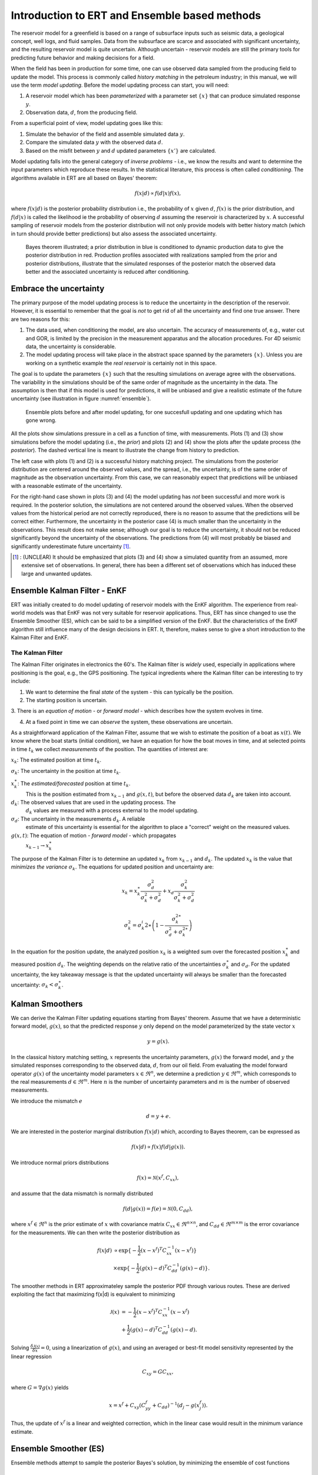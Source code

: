Introduction to ERT and Ensemble based methods
==============================================

The reservoir model for a greenfield is based on a range of subsurface inputs such as seismic
data, a geological concept, well logs, and fluid samples. Data from the subsurface are scarce and
associated with significant uncertainty, and the resulting reservoir model is quite uncertain.
Although uncertain - reservoir models are still the primary tools for predicting future behavior
and making decisions for a field.

When the field has been in production for some time, one can use observed data sampled from the
producing field to update the model. This process is commonly called *history matching* in the
petroleum industry; in this manual, we will use the term *model updating*. Before the model
updating process can start, you will need:


1. A reservoir model which has been *parameterized* with a parameter set :math:`\{x\}` 
   that can produce simulated response :math:`y`.

2. Observation data, :math:`d`, from the producing field.

From a superficial point of view, model updating goes like this:

1. Simulate the behavior of the field and assemble simulated data :math:`y`. 

2. Compare the simulated data :math:`y` with the observed data :math:`d`. 

3. Based on the misfit between :math:`y` and :math:`d` updated parameters 
   :math:`\{x'\}` are calculated.   

Model updating falls into the general category of *inverse problems* - i.e., we know the results
and want to determine the input parameters which reproduce these results. In the statistical
literature, this process is often called *conditioning*. The algorithms available in ERT are all
based on Bayes' theorem:

.. math::

   f(x|d) \propto f(d|x)f(x),

where :math:`f(x|d)` is the posterior probability distribution i.e., the probability of :math:`x`
given :math:`d`, :math:`f(x)` is the prior distribution, and :math:`f(d|x)` is called the
likelihood ie the probability of observing :math:`d` assuming the reservoir is characterized by
:math:`x`. A successful sampling of reservoir models from the posterior distribution will not
only provide models with better history match (which in turn should provide better predictions)
but also assess the associated uncertainty.


.. figure:: images/Bayes_theorem.PNG
   :scale: 70%

   Bayes theorem illustrated; a prior distribution in blue is conditioned to dynamic production data
   to give the posterior distribution in red. Production profiles associated with realizations
   sampled from the prior and posterior distributions,  illustrate that the simulated responses of
   the posterior match the observed data better and the associated uncertainty is reduced after
   conditioning.


Embrace the uncertainty
-----------------------

The primary purpose of the model updating process is to reduce the uncertainty in the description
of the reservoir. However, it is essential to remember that the goal is *not* to get rid of all
the uncertainty and find one true answer. There are two reasons for this:

1. The data used, when conditioning the model, are also uncertain. The accuracy of measurements
   of, e.g., water cut and GOR, is limited by the precision in the measurement apparatus and the
   allocation procedures. For 4D seismic data, the uncertainty is considerable.

2. The model updating process will take place in the abstract space spanned by
   the parameters :math:`\{x\}`. Unless you are working on a synthetic
   example the *real reservoir* is certainly not in this space.

The goal is to update the parameters :math:`\{x\}` such that the resulting simulations on average
agree with the observations.  The variability in the simulations should be of the same order of
magnitude as the uncertainty in the data. The assumption is then that if this model is used for
predictions, it will be unbiased and give a realistic estimate of the future uncertainty (see
illustration in figure :numref:`ensemble`).

.. figure:: images/bpr.jpg
   :scale: 20%

   Ensemble plots before and after model updating, for one succesfull updating
   and one updating which has gone wrong.


All the plots show simulations pressure in a cell as a function of time, with measurements. Plots
(1) and (3) show simulations before the model updating (i.e., the *prior*) and plots (2) and (4)
show the plots after the update process (the *posterior*). The dashed vertical line is meant to
illustrate the change from history to prediction. 
 
The left case with plots (1) and (2) is a successful history matching project. The simulations
from the posterior distribution are centered around the observed values, and the spread, i.e.,
the uncertainty, is of the same order of magnitude as the observation uncertainty. From this
case, we can reasonably expect that predictions will be unbiased with a reasonable estimate of
the uncertainty. 

For the right-hand case shown in plots (3) and (4) the model updating has *not* been successful
and more work is required. In the posterior solution, the simulations are not centered around the
observed values. When the observed values from the historical period are not correctly
reproduced, there is no reason to assume that the predictions will be correct either.
Furthermore, the uncertainty in the posterior case (4) is much smaller than the uncertainty in
the observations. This result does not make sense; although our goal is to reduce the
uncertainty, it should not be reduced significantly beyond the uncertainty of the observations.
The predictions from (4) will most probably be biased and significantly underestimate future
uncertainty [#]_.
 
.. [#] : (UNCLEAR) It should be emphasized that plots (3) and (4) show a simulated quantity from an
         assumed, more extensive set of observations. In general, there has been a different set of
         observations which has induced these large and unwanted updates.


Ensemble Kalman Filter - EnKF
-----------------------------
ERT was initially created to do model updating of reservoir models with the EnKF algorithm. The
experience from real-world models was that EnKF was not very suitable for reservoir applications.
Thus, ERT has since changed to use the Ensemble Smoother (ES), which can be said to be a
simplified version of the EnKF. But the characteristics of the EnKF algorithm still influence
many of the design decisions in ERT. It, therefore, makes sense to give a short introduction to
the Kalman Filter and EnKF.

The Kalman Filter
~~~~~~~~~~~~~~~~~


The Kalman Filter originates in electronics the 60's. The Kalman filter is *widely* used,
especially in applications where positioning is the goal, e.g., the GPS positioning. The typical
ingredients where the Kalman filter can be interesting to try include:

1. We want to determine the final *state* of the system - this can typically be the position.

2. The starting position is uncertain.

3. There is an *equation of motion* - or *forward model* - which describes how the system evolves
in time.

4. At a fixed point in time we can *observe* the system, these observations are uncertain.

As a straightforward application of the Kalman Filter, assume that we wish to estimate the
position of a boat as :math:`x(t)`. We know where the boat starts (initial condition), we have an
equation for how the boat moves in time, and at selected points in time :math:`t_k` we collect
*measurements* of the position. The quantities of interest are:

:math:`x_k`: The estimated position at time :math:`t_k`.

:math:`\sigma_k`: The uncertainty in the position at time :math:`t_k`.
   
:math:`x_k^{\ast}`: The *estimated/forecasted* position at time :math:`t_k`. 
   This is the position estimated from :math:`x_{k-1}` and :math:`g(x,t)`, but
   before the observed data :math:`d_k` are taken into account.

:math:`d_k`: The observed values that are used in the updating process. The
   :math:`d_k` values are measured with a process external to the model updating.

:math:`\sigma_d`: The uncertainty in the measurements :math:`d_k`. A reliable
      estimate of this uncertainty is essential for the algorithm to place a
      "correct" weight on the measured values.

:math:`g(x,t)`: The equation of motion - *forward model* - which propagates
       :math:`x_{k-1} \to x_k^{\ast}` 


The purpose of the Kalman Filter is to determine an updated :math:`x_k` from
:math:`x_{k-1}` and :math:`d_k`. The updated :math:`x_k` is the value that
*minimizes the variance* :math:`\sigma_k`. The equations for updated position
and uncertainty are:

.. math::

   x_k = x_k^{\ast}\frac{\sigma_d^2}{\sigma_k^2 + \sigma_d^2} + x_d
   \frac{\sigma_k^2}{\sigma_k^2 + \sigma_d^2}

.. math::          

   \sigma_k^2 = \sigma_k^i{2\ast}\left(1 - \frac{\sigma_k^{2\ast}}{\sigma_d^2 + \sigma_k^{2\ast}}\right)

In the equation for the position update, the analyzed position :math:`x_k` is a weighted sum over
the forecasted position :math:`x_k^{\ast}` and measured position :math:`d_k`.  The weighting
depends on the relative ratio of the uncertainties :math:`\sigma_k^{\ast}` and :math:`\sigma_d`.
For the updated uncertainty, the key takeaway message is that the updated uncertainty will always
be smaller than the forecasted uncertainty: :math:`\sigma_k < \sigma_k^{\ast}`.


Kalman Smoothers
------------------
We can derive the Kalman Filter updating equations starting from Bayes' theorem.  Assume
that we have a deterministic forward model, :math:`g(x)`, so that the predicted response
:math:`y` only depend on the model parameterized by the state vector :math:`x`

.. math::

   y = g(x).

In the classical history matching setting, :math:`x` represents the uncertainty 
parameters, :math:`g(x)` the forward model, and :math:`y` the simulated responses 
corresponding to the observed data, :math:`d`, from our oil field. From evaluating 
the model forward operator :math:`g(x)` of the uncertainty model parameters 
:math:`x \in \Re^n`, we determine a prediction :math:`y \in \Re^m`, which corresponds 
to the real measurements :math:`d \in \Re^m`. Here :math:`n` is the number of 
uncertainty parameters and :math:`m` is the number of observed measurements.

We introduce the mismatch :math:`e`
  
.. math::

   d = y + e.

We are interested in the posterior marginal distribution :math:`f(x|d)` which, according 
to Bayes theorem, can be expressed as  

.. math::

   f(x|d) \propto f(x)f(d|g(x)).

We introduce normal priors distributions

.. math::

   f(x) = \mathcal{N}(x^f,C_{xx}),

and assume that the data mismatch is normally distributed

.. math::

   f(d|g(x))=f(e)=\mathcal{N}(0,C_{dd}),

where :math:`x^f \in \Re^n` is the prior estimate of :math:`x` with covariance matrix 
:math:`C_{xx} \in \Re^{n \times n}`, and :math:`C_{dd} \in \Re^{m \times m}` is the 
error covariance for the measurements. We can then write the posterior distribution as

.. math::
   
   \begin{align}
   f(x|d) & \propto \exp\{-\frac{1}{2}(x-x^f)^T C_{xx}^{-1}(x-x^f)\} \\
          & \times \exp\{-\frac{1}{2}(g(x)-d)^T C_{dd}^{-1}(g(x)-d)\}.
   \end{align}

The smoother methods in ERT approximateley sample the posterior PDF through various routes. 
These are derived exploiting the fact that maximizing f(x|d) is equivalent to minimizing

.. math::
   
   \begin{align}
   \mathcal{J}(x) & = -\frac{1}{2}(x-x^f)^T C_{xx}^{-1}(x-x^f) \\
          & + \frac{1}{2}(g(x)-d)^T C_{dd}^{-1}(g(x)-d).
   \end{align}

Solving :math:`\frac{\delta\mathcal{J(x)}}{\delta x} = 0`, using a linearization of :math:`g(x)`,
and using an averaged or best-fit model sensitivity represented by the linear regression

.. math::
   C_{xy} = GC_{xx},

where :math:`G = \nabla g(x)` yields


.. math::
   x = x^f + C_{xy}(C_{yy}^{f}+C_{dd})^{-1}(d_j-g(x_j^f)).

Thus, the update of :math:`x^f` is a linear and weighted correction, which in the linear case
would result in the minimum variance estimate.

 
Ensemble Smoother (ES)
----------------------
Ensemble methods attempt to sample the posterior Bayes's solution, by minimizing the ensemble of 
cost functions

.. math::
   
   \begin{align}
   \mathcal{J}(x_j) & = -\frac{1}{2}(x_j-x_j^f)^T C_{xx}^{-1}(x_j-x_j^f) \\
          & + \frac{1}{2}(g(x_j)-d_j)^T C_{dd}^{-1}(g(x_j)-d_j).
   \end{align}

Here probability distributions are represented by a collection of realizations, called an 
ensemble. Specifically, we introduce the prior ensemble

.. math::
   X^f = [x_1^f,\dots,x_n^f] = [x_j^f],

an :math:`n\times N` matrix sampled from the prior distribution. We also represent the data :math:`d` by an :math:`m\times N` matrix

.. math::
   D = [d_1,\dots,d_n] = [d_j],

so that the columns consist of the data vector plus a random vector from the normal distribution  

.. math::

   f(d|g(x)=f(e)=\mathcal{N}(0,C_{dd}).


The Ensemble Smoother algorithm approximately solves the minimization problems
:math:`\nabla\mathcal{J(x_j)}=0` for each realization.
To derive an equation for the updated :math:`x_j` that solves
:math:`\nabla\mathcal{J(x_j)}=0` one must use the linearization

.. math::
   g(x_j) = x_j^f + G_j(x_j -x_j^f)

where :math:`G_j = \nabla g(x_j)`.  The clever trick in ensemble methods is to replace the individual model sensitivities
:math:`G_j` by an ensemble averaged sensitivity :math:`G` represented by the linear regression equation

.. math::
   C_{yx} = G C_{xx}.

Covariances :math:`\bar{C}_{xy}`, :math:`\bar{C}_{xx}`, and :math:`\bar{C}_{dd}` are 
estimated from the ensemble and the state vector is updated according to:

.. math::
   \begin{align}
   x_j^a &= x_j^f + \bar{C}_{xy}(\bar{C}_{xy}^{f}\bar{C}_{xx}^{-1}\bar{C}_{xy}+\bar{C}_{dd})^{-1}(d_j-y_j^f)\\
   X^a &= X^f + \bar{C}_{xy}(\bar{C}_{xy}^{f}\bar{C}_{xx}^{-1}\bar{C}_{xy}+\bar{C}_{dd})^{-1}(D-Y_f).
   \end{align}

The model responses are then solved indireclty by evaluating the forward model

.. math::
   y_j^a = g(x_j^a).

The pseudo algorithm for ES:

1) Define :math:`D` by adding correalted noise according to :math:`C_{dd}`

2) Sample the prior ensemble, :math:`X_f`

3) Run the forward model :math:`Y_f = g(X_f)` to obtain the prior simulated respones

4) Calculate :math:`X_a` using equation above

5) Run the forward model :math:`Y_a = g(X_a)` to obtain the posterior simulated responses 


Nummerical schemes
------------------
There are several nummerical schemes, ie methods to estimate the Kalman gain matrix

.. math::
   \bar{C}_{xy}(\bar{C}_{xy}^{f}\bar{C}_{xx}^{-1}\bar{C}_{xy}+\bar{C}_{dd})^{-1}

implemented in ERT. 


STD EnKF
~~~~~~~~

The recommended scheme. 


SQRT EnKF
~~~~~~~~~



NULL ENKF
~~~~~~~~~



FWD STEP EnKF
~~~~~~~~~~~~~



CV ENKF
~~~~~~~~



BOOTSTRAP ENKF
~~~~~~~~~~~~~~



Ensemble Smoother - Multiple Data Assimilation (ES MDA)
-------------------------------------------------------
While the Ensemble smoother attempts to solve the minimization equation in one go, the 
ES MDA iterates by introducing the observations gradually. The posterior distribution 
can be rewritten:

.. math::
   \begin{align}
   f(x|d) & \propto f(d|g(x))f(x)\\
          & \propto f(d|y)^{\frac{1}{\alpha_N}} \dots f(d|y)^{\frac{1}{\alpha_2}}f(d|y)^{\frac{1}{\alpha_1}}f(x) \\
	  & f(d|y)^{(\sum_{i=1}^N \frac{1}{\alpha_i})}f(x)
   \end{align}

with :math:`\sum_{i=1}^N \frac{1}{\alpha_i} = 1`.

In plain English, the ES MDA consist of several consecutive smoother updates with inflated 
error bars. The ES MDA with one iteration is identical to the Ensemble smoother. 


Iterative Ensemble Smoother (IES RML)
-------------------------------------
The iterative ensemble smoother solves the minimization problem 
:math:`\nabla\mathcal{J}=0` using a steepest decent approach with gradient:

.. math::
   \nabla_x\mathcal{J} = \bar{C}_{xx}^{-1}(x_j -x_j^f) + \nabla_x g(x_j)\bar{C}_{dd}^{-1}(g(x_j)-d_j),

and Hessian:

.. math::
   \nabla_x\nabla_x\mathcal{J} = \bar{C}_{xx}^{-1} + \nabla_x g(x_j)\bar{C}_{dd}^{-1}(\nabla_x g(x_j)-d_j))^{T}.
 
The solution is then found by iteration:

.. math::
   \begin{align}
   x_j^{i+1} & = x_j^i - \gamma(\nabla\nabla\mathcal{J}_j)^{-1}\nabla\mathcal{J}_j^{i}\\
   y_j^{i+1} & = g(x_j^{i+1})
   \end{align}


Iterative Ensemble Smoother - Ensemble subspace version
-------------------------------------------------------











